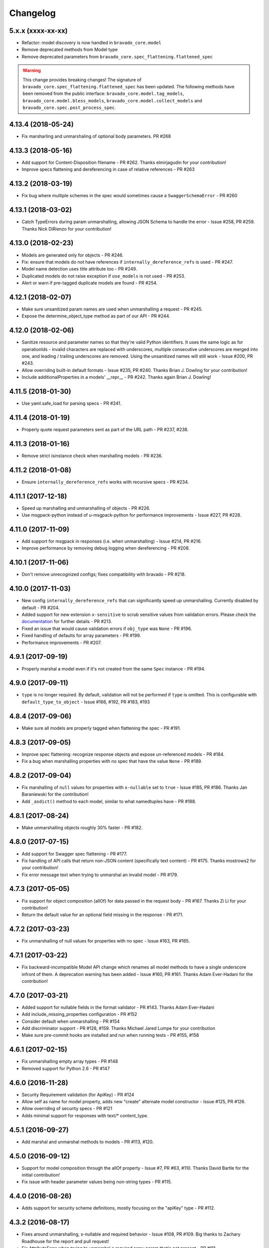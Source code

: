 Changelog
=========

5.x.x (xxxx-xx-xx)
------------------
- Refactor: model discovery is now handled in ``bravado_core.model``
- Remove deprecated methods from Model type
- Remove deprecated parameters from ``bravado_core.spec_flattening.flattened_spec``

.. warning::
    This change provides breaking changes!
    The signature of ``bravado_core.spec_flattening.flattened_spec`` has been updated.
    The following methods have been removed from the public interface: ``bravado_core.model.tag_models``, ``bravado_core.model.bless_models``, ``bravado_core.model.collect_models`` and ``bravado_core.spec.post_process_spec``.

4.13.4 (2018-05-24)
-------------------
- Fix marsharling and unmarshaling of optional body parameters. PR #268

4.13.3 (2018-05-16)
-------------------
- Add support for Content-Disposition filename - PR #262. Thanks elmirjagudin for your contribution!
- Improve specs  flattening and dereferencing in case of relative references - PR #263

4.13.2 (2018-03-19)
-------------------
- Fix bug where multiple schemes in the spec would sometimes cause a ``SwaggerSchemaError`` - PR #260

4.13.1 (2018-03-02)
-------------------
- Catch TypeErrors during param unmarshalling, allowing JSON Schema to handle the error - Issue #258, PR #259. Thanks Nick DiRienzo for your contribution!

4.13.0 (2018-02-23)
-------------------
- Models are generated only for objects - PR #246.
- Fix: ensure that models do not have references if ``internally_dereference_refs`` is used - PR #247.
- Model name detection uses title attribute too - PR #249.
- Duplicated models do not raise exception if ``use_models`` is not used - PR #253.
- Alert or warn if pre-tagged duplicate models are found - PR #254.

4.12.1 (2018-02-07)
-------------------
- Make sure unsanitized param names are used when unmarshalling a request - PR #245.
- Expose the determine_object_type method as part of our API - PR #244.

4.12.0 (2018-02-06)
-------------------
- Sanitize resource and parameter names so that they're valid Python identifiers. It uses the same logic as for operationIds - invalid characters are replaced with underscores,
  multiple consecutive underscores are merged into one, and leading / trailing underscores are removed. Using the unsanitized names will still work - Issue #200, PR #243.
- Allow overriding built-in default formats - Issue #235, PR #240. Thanks Brian J. Dowling for your contribution!
- Include additionalProperties in a models' __repr__ - PR #242. Thanks again Brian J. Dowling!

4.11.5 (2018-01-30)
-------------------
- Use yaml.safe_load for parsing specs - PR #241.

4.11.4 (2018-01-19)
-------------------
- Properly quote request parameters sent as part of the URL path - PR #237, #238.

4.11.3 (2018-01-16)
-------------------
- Remove strict isinstance check when marshalling models - PR #236.

4.11.2 (2018-01-08)
-------------------
- Ensure ``internally_dereference_refs`` works with recursive specs - PR #234.

4.11.1 (2017-12-18)
-------------------
- Speed up marshalling and unmarshalling of objects - PR #226.
- Use msgpack-python instead of u-msgpack-python for performance improvements - Issue #227, PR #228.

4.11.0 (2017-11-09)
-------------------
- Add support for msgpack in responses (i.e. when unmarshalling) - Issue #214, PR #216.
- Improve performance by removing debug logging when dereferencing - PR #208.

4.10.1 (2017-11-06)
-------------------
- Don't remove unrecognized configs; fixes compatibility with bravado - PR #218.

4.10.0 (2017-11-03)
-------------------
- New config ``internally_dereference_refs`` that can significantly speed up unmarshalling. Currently disabled by default - PR #204.
- Added support for new extension ``x-sensitive`` to scrub sensitive values from validation errors. Please check the `documentation <http://bravado-core.readthedocs.io/en/latest/models.html#sensitive-data>`_ for further details - PR #213.
- Fixed an issue that would cause validation errors if ``obj_type`` was ``None`` - PR #196.
- Fixed handling of defaults for array parameters - PR #199.
- Performance improvements - PR #207.

4.9.1 (2017-09-19)
------------------
- Properly marshal a model even if it's not created from the same ``Spec`` instance - PR #194.

4.9.0 (2017-09-11)
------------------
- ``type`` is no longer required. By default, validation will not be performed if ``type`` is omitted. This is configurable with ``default_type_to_object`` - Issue #166, #192, PR #183, #193

4.8.4 (2017-09-06)
------------------
- Make sure all models are properly tagged when flattening the spec - PR #191.

4.8.3 (2017-09-05)
------------------
- Improve spec flattening: recognize response objects and expose un-referenced models - PR #184.
- Fix a bug when marshalling properties with no spec that have the value ``None`` - PR #189.

4.8.2 (2017-09-04)
------------------
- Fix marshalling of ``null`` values for properties with ``x-nullable`` set to ``true`` - Issue #185, PR #186. Thanks Jan Baraniewski for the contribution!
- Add ``_asdict()`` method to each model, similar to what namedtuples have - PR #188.

4.8.1 (2017-08-24)
------------------
- Make unmarshalling objects roughly 30% faster - PR #182.

4.8.0 (2017-07-15)
------------------
- Add support for Swagger spec flattening - PR #177.
- Fix handling of API calls that return non-JSON content (specifically text content) - PR #175. Thanks mostrows2 for your contribution!
- Fix error message text when trying to unmarshal an invalid model - PR #179.

4.7.3 (2017-05-05)
------------------
- Fix support for object composition (allOf) for data passed in the request body - PR #167. Thanks Zi Li for your contribution!
- Return the default value for an optional field missing in the response - PR #171.

4.7.2 (2017-03-23)
------------------
- Fix unmarshalling of null values for properties with no spec - Issue #163, PR #165.

4.7.1 (2017-03-22)
------------------
- Fix backward-incompatible Model API change which renames all model methods to have a single underscore infront of them. A deprecation warning has been added - Issue #160, PR #161. Thanks Adam Ever-Hadani for the contribution!

4.7.0 (2017-03-21)
------------------
- Added support for nullable fields in the format validator - PR #143. Thanks Adam Ever-Hadani
- Add include_missing_properties configuration - PR #152
- Consider default when unmarshalling - PR #154
- Add discriminator support - PR #128, #159. Thanks Michael Jared Lumpe for your contribution
- Make sure pre-commit hooks are installed and run when running tests - PR #155, #158

4.6.1 (2017-02-15)
------------------
- Fix unmarshalling empty array types - PR #148
- Removed support for Python 2.6 - PR #147

4.6.0 (2016-11-28)
------------------
- Security Requirement validation (for ApiKey) - PR #124
- Allow self as name for model property, adds new "create" alternate model constructor - Issue #125, PR #126.
- Allow overriding of security specs - PR #121
- Adds minimal support for responses with text/* content_type.

4.5.1 (2016-09-27)
------------------
- Add marshal and unmarshal methods to models - PR #113, #120.

4.5.0 (2016-09-12)
------------------
- Support for model composition through the allOf property - Issue #7, PR #63, #110. Thanks David Bartle for the initial contribution!
- Fix issue with header parameter values being non-string types - PR #115.

4.4.0 (2016-08-26)
------------------
- Adds support for security scheme definitions, mostly focusing on the "apiKey" type - PR #112.

4.3.2 (2016-08-17)
------------------
- Fixes around unmarshalling, x-nullable and required behavior - Issue #108, PR #109. Big thanks to Zachary Roadhouse for the report and pull request!
- Fix AttributeError when trying to unmarshal a required array param that's not present - PR #111.

4.3.1 (2016-08-09)
------------------
- Check if a parameter is bool-type before assuming it's a string - PR #107. Thanks to Nick DiRienzo for the pull request!

4.3.0 (2016-08-04)
------------------
- Add support for ``x-nullable`` - Issue #47, PR #64 and #103. Thanks to Andreas Hug for the pull request!
- Fix support for vendor extensions at the path level - PR #95, #106. Thanks to Mikołaj Siedlarek for the initial pull request!

4.2.5 (2016-07-27)
------------------
- Add basepython python2.7 for flake8, docs, and coverage tox commands

4.2.4 (2016-07-26)
------------------
- coverage v4.2 was incompatible and was breaking the build. Added --append for the fix.

4.2.3 (2016-07-26)
------------------
- Accept tuples as a type list as well.

4.2.2 (2016-04-01)
------------------
- Fix marshalling of an optional array query parameter when not passed in the
  service call - PR #87

4.2.1 (2016-03-23)
------------------
- Fix optional enums in request params - Issue #77
- Fix resolving refs during validation - Issue #82

4.2.0 (2016-03-10)
------------------
- More robust handling of operationId which contains non-standard chars - PR #76
- Provide a client ingestible version of spec_dict with x-scope metadata removed. Accessible as Spec.client_spec_dict - Issue #78

4.1.0 (2016-03-01)
------------------
- Better handling of query parameters that don't have a value - Issue #68
- Allow marshalling of objects which are subclasses of dict - PR #61
- Fix boolean query params to support case-insensetive true/false and 0/1 - Issue #70
- Support for Swagger specs in yaml format - Issue #42
- Fix validation of server side request parameters when collectionFormat=multi and item type is not string - Issue #66
- Fix unmarshaling of server side request parameters when collectionFormat=multi and cardinality is one - PR #75

4.0.1 (2016-01-11)
------------------
- Fix unmarshalling of an optional array query parameter when not passed in the
  query string.

4.0.0 (2015-11-17)
------------------
- Support for recursive $refs - Issue #35
- Requires swagger-spec-validator 2.0.1
- Unqualified $refs no longer supported.
  Bad:  ``{"$ref": "User"}``
  Good: ``{"$ref": "#/definitions/User"}``
- Automatic tagging of models is only supported in the root swagger spec file. 
  If you have models defined in $ref targets that are in other files, you must 
  manually tag them with 'x-model' for them to be available as python types.
  See `Model Discovery <http://bravado-core.readthedocs.org/en/latest/models.html#model-discovery>`_ 
  for more info.

3.1.1 (2015-10-19)
------------------
- Fix the creation of operations that contain shared parameters for a given endpoint.

3.1.0 (2015-10-19)
------------------
- Added http ``headers`` to ``bravado_core.response.IncomingResponse``.

3.0.2 (2015-10-12)
------------------
- Added docs on how to use `user-defined formats <http://bravado-core.readthedocs.org/en/latest/formats.html>`_.
- Added docs on how to `configure <http://bravado-core.readthedocs.org/en/latest/config.html>`_ bravado-core.
- `formats` added as a config option

3.0.1 (2015-10-09)
------------------
- Automatically tag models in external $refs - Issue #45 - see `Model Discovery <http://bravado-core.readthedocs.org/en/latest/models.html#model-discovery>`_ for more info.

3.0.0 (2015-10-07)
------------------
- User-defined formats are now scoped to a Swagger spec - Issue #50 (this is a non-backwards compatible change)
- Deprecated bravado_core.request.RequestLike and renamed to bravado_core.request.IncomingRequest
- Added `make docs` target and updated docs (still needs a lot of work though)

2.4.1 (2015-09-30)
------------------
- Fixed validation of user-defined formats - Issue #48

2.4.0 (2015-08-13)
------------------
- Support relative '$ref' external references in swagger.json
- Fix dereferencing of jsonref when given in a list

2.3.0 (2015-08-10)
------------------
- Raise MatchingResponseNotFound instead of SwaggerMappingError
  when a response can't be matched to the Swagger schema.

2.2.0 (2015-08-06)
------------------
- Add reason to IncomingResponse

2.1.0 (2015-07-17)
------------------
- Handle user defined formats for serialization and validation.

2.0.0 (2015-07-13)
------------------
- Move http invocation to bravado
- Fix unicode in model docstrings
- Require swagger-spec-validator 1.0.12 to pick up bug fixes

1.1.0 (2015-06-25)
------------------
- Better unicode support
- Python 3 support

1.0.0-rc2 (2015-06-01)
----------------------
- Fixed file uploads when marshaling a request
- Renamed ResponseLike to IncomingResponse
- Fixed repr of a model when it has an attr with a unicode value

1.0.0-rc1 (2015-05-26)
----------------------
- Use basePath when matching an operation to a request
- Refactored exception hierarchy
- Added use_models config option

0.1.0 (2015-05-13)
------------------
- Initial release
